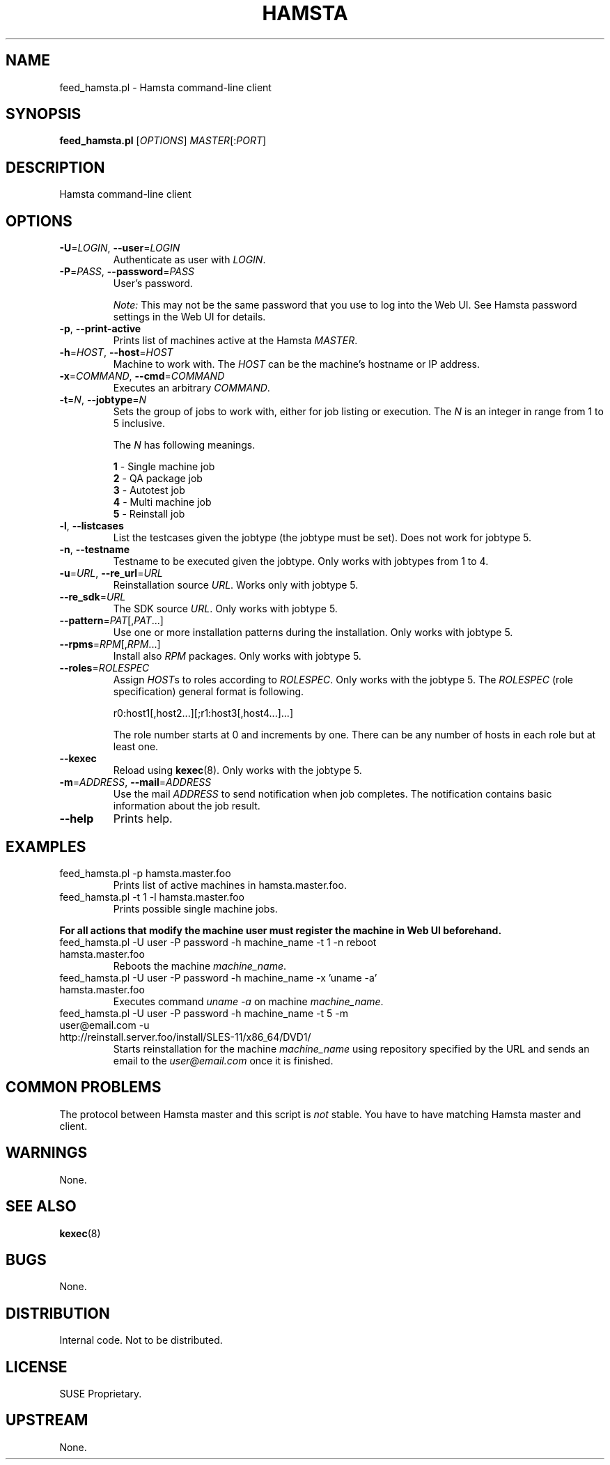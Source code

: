 ." Manpage for feed_hamsta.pl.
." Written by Cyril Hrubis <chrubis@suse.cz>
.TH HAMSTA 1 "22 May 2013" "1.0" "feed_hamsta.pl"
.SH NAME
feed_hamsta.pl \- Hamsta command-line client
.SH SYNOPSIS
.B feed_hamsta.pl
[\fIOPTIONS\fR] \fIMASTER\fR[:\fIPORT\fR]
.SH DESCRIPTION
Hamsta command-line client
.SH OPTIONS
.TP
\fB\-U\fR=\fILOGIN\fR, \fB\-\-user\fR=\fILOGIN\fR
Authenticate as user with \fILOGIN\fR.
.TP
\fB\-P\fR=\fIPASS\fR, \fB\-\-password\fR=\fIPASS\fR
User's password.

\fINote:\fR This may not be the same password that you use to log into
the Web UI. See Hamsta password settings in the Web UI for details.
.TP
\fB\-p\fR, \fB\-\-print-active\fR
Prints list of machines active at the Hamsta \fIMASTER\fR.
.TP
\fB\-h\fR=\fIHOST\fR, \fB\-\-host\fR=\fIHOST\fR
Machine to work with. The \fIHOST\fR can be the machine's hostname or IP address.
.TP
\fB\-x\fR=\fICOMMAND\fR, \fB\-\-cmd\fR=\fICOMMAND\fR
Executes an arbitrary \fICOMMAND\fR.
.TP
\fB\-t\fR=\fIN\fR, \fB\-\-jobtype\fR=\fIN\fR
Sets the group of jobs to work with, either for job listing or
execution. The \fIN\fR is an integer in range from 1 to 5 inclusive.

The \fIN\fR has following meanings.

    \fB1\fR \- Single machine job
    \fB2\fR \- QA package job
    \fB3\fR \- Autotest job
    \fB4\fR \- Multi machine job
    \fB5\fR \- Reinstall job
.TP
\fB\-l\fR, \fB\-\-listcases\fR
List the testcases given the jobtype (the jobtype must be set). Does
not work for jobtype 5.
.TP
\fB\-n\fR, \fB\-\-testname\fR
Testname to be executed given the jobtype. Only works with jobtypes from 1 to 4.
.TP
\fB\-u\fR=\fIURL\fR, \fB\-\-re_url\fR=\fIURL\fR
Reinstallation source \fIURL\fR. Works only with jobtype 5.
.TP
\fB\-\-re_sdk\fR=\fIURL\fR
The SDK source \fIURL\fR. Only works with jobtype 5.
.TP
\fB\-\-pattern\fR=\fIPAT\fR[,\fIPAT\fR...]
Use one or more installation patterns during the installation. Only
works with jobtype 5.
.TP
\fB\-\-rpms\fR=\fIRPM\fR[,\fIRPM\fR...]
Install also \fIRPM\fR packages. Only works with jobtype 5.
.TP
\fB\-\-roles\fR=\fIROLESPEC\fR
Assign \fIHOST\fRs to roles according to \fIROLESPEC\fR. Only works
with the jobtype 5. The \fIROLESPEC\fR (role specification) general
format is following.

    r0:host1[,host2...][;r1:host3[,host4...]...]

The role number starts at 0 and increments by one. There can be any
number of hosts in each role but at least one.
.TP
\fB\-\-kexec\fR
Reload using \fBkexec\fR(8). Only works with the jobtype 5.
.TP
\fB\-m\fR=\fIADDRESS\fR, \fB\-\-mail\fR=\fIADDRESS\fR
Use the mail \fIADDRESS\fR to send notification when job
completes. The notification contains basic information about the job
result.
.TP
\fB\-\-help\fR
Prints help.
.SH EXAMPLES

.TP
feed_hamsta.pl -p hamsta.master.foo
Prints list of active machines in hamsta.master.foo.
.TP
feed_hamsta.pl -t 1 -l hamsta.master.foo
Prints possible single machine jobs.
.PP
\fBFor all actions that modify the machine user must register the
machine in Web UI beforehand.\fR
.TP
feed_hamsta.pl -U user -P password -h machine_name -t 1 -n reboot hamsta.master.foo
Reboots the machine \fImachine_name\fR.
.TP
feed_hamsta.pl -U user -P password -h machine_name -x 'uname -a' hamsta.master.foo
Executes command \fIuname -a\fR on machine \fImachine_name\fR.
.TP
feed_hamsta.pl -U user -P password -h machine_name -t 5 -m user@email.com -u http://reinstall.server.foo/install/SLES-11/x86_64/DVD1/
Starts reinstallation for the machine \fImachine_name\fR using repository
specified by the URL and sends an email to the \fIuser@email.com\fR once it
is finished.

.SH COMMON PROBLEMS
The protocol between Hamsta master and this script is \fInot\fR stable. You
have to have matching Hamsta master and client.
.SH WARNINGS
None.
.SH SEE ALSO
\fBkexec\fR(8)
.SH BUGS
None.
.SH DISTRIBUTION
Internal code. Not to be distributed.
.SH LICENSE
SUSE Proprietary.
.SH UPSTREAM
None.

